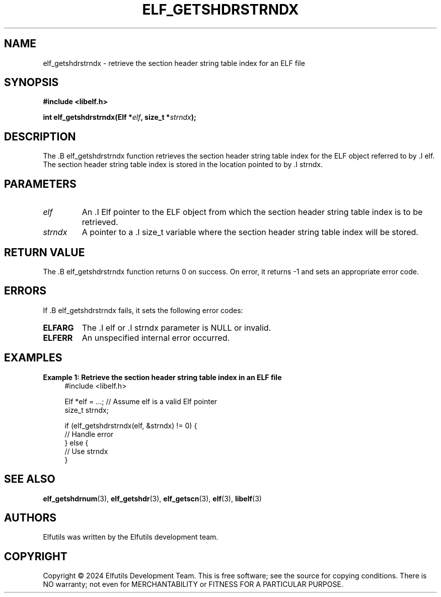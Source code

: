 .TH ELF_GETSHDRSTRNDX 3 "June 2024" "Elfutils" "Library Functions Manual"

.SH NAME
elf_getshdrstrndx \- retrieve the section header string table index for an ELF file

.SH SYNOPSIS
.B #include <libelf.h>

.BI "int elf_getshdrstrndx(Elf *" elf ", size_t *" strndx ");"

.SH DESCRIPTION
The .B elf_getshdrstrndx function retrieves the section header string table index for the ELF object referred to by .I elf. The section header string table index is stored in the location pointed to by .I strndx.

.SH PARAMETERS
.TP
.I elf
An .I Elf pointer to the ELF object from which the section header string table index is to be retrieved.

.TP
.I strndx
A pointer to a .I size_t variable where the section header string table index will be stored.

.SH RETURN VALUE
The .B elf_getshdrstrndx function returns 0 on success. On error, it returns -1 and sets an appropriate error code.

.SH ERRORS
If .B elf_getshdrstrndx fails, it sets the following error codes:

.TP
.B ELFARG
The .I elf or .I strndx parameter is NULL or invalid.

.TP
.B ELFERR
An unspecified internal error occurred.

.SH EXAMPLES
.B "Example 1: Retrieve the section header string table index in an ELF file"
.nf
.in +4
#include <libelf.h>

Elf *elf = ...; // Assume elf is a valid Elf pointer
size_t strndx;

if (elf_getshdrstrndx(elf, &strndx) != 0) {
    // Handle error
} else {
    // Use strndx
}
.in -4
.fi

.SH SEE ALSO
.BR elf_getshdrnum (3),
.BR elf_getshdr (3),
.BR elf_getscn (3),
.BR elf (3),
.BR libelf (3)

.SH AUTHORS
Elfutils was written by the Elfutils development team.

.SH COPYRIGHT
Copyright © 2024 Elfutils Development Team. 
This is free software; see the source for copying conditions. There is NO warranty; not even for MERCHANTABILITY or FITNESS FOR A PARTICULAR PURPOSE.

